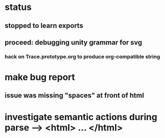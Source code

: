 * status
** stopped to learn exports
** proceed: debugging unity grammar for svg
*** hack on Trace.prototype.org to produce org-compatible string
* make bug report
** issue was missing "spaces" at front of html
* investigate semantic actions during parse --> <html> ... </html>
